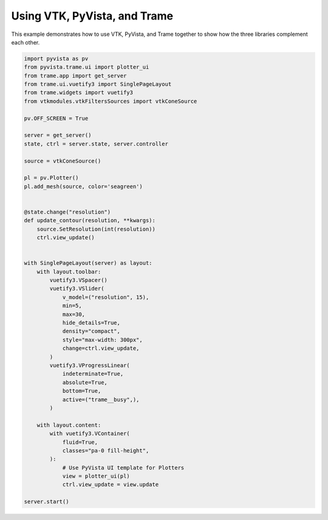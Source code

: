 
.. DO NOT EDIT.
.. THIS FILE WAS AUTOMATICALLY GENERATED BY SPHINX-GALLERY.
.. TO MAKE CHANGES, EDIT THE SOURCE PYTHON FILE:
.. "tutorial/09_trame/e_trame_algorithm.py"
.. LINE NUMBERS ARE GIVEN BELOW.

.. only:: html

    .. note::
        :class: sphx-glr-download-link-note

        :ref:`Go to the end <sphx_glr_download_tutorial_09_trame_e_trame_algorithm.py>`
        to download the full example code or to run this example in your browser via Binder

.. rst-class:: sphx-glr-example-title

.. _sphx_glr_tutorial_09_trame_e_trame_algorithm.py:


Using VTK, PyVista, and Trame
~~~~~~~~~~~~~~~~~~~~~~~~~~~~~

This example demonstrates how to use VTK, PyVista, and Trame together
to show how the three libraries complement each other.

.. GENERATED FROM PYTHON SOURCE LINES 8-63

.. code-block:: Python


    import pyvista as pv
    from pyvista.trame.ui import plotter_ui
    from trame.app import get_server
    from trame.ui.vuetify3 import SinglePageLayout
    from trame.widgets import vuetify3
    from vtkmodules.vtkFiltersSources import vtkConeSource

    pv.OFF_SCREEN = True

    server = get_server()
    state, ctrl = server.state, server.controller

    source = vtkConeSource()

    pl = pv.Plotter()
    pl.add_mesh(source, color='seagreen')


    @state.change("resolution")
    def update_contour(resolution, **kwargs):
        source.SetResolution(int(resolution))
        ctrl.view_update()


    with SinglePageLayout(server) as layout:
        with layout.toolbar:
            vuetify3.VSpacer()
            vuetify3.VSlider(
                v_model=("resolution", 15),
                min=5,
                max=30,
                hide_details=True,
                density="compact",
                style="max-width: 300px",
                change=ctrl.view_update,
            )
            vuetify3.VProgressLinear(
                indeterminate=True,
                absolute=True,
                bottom=True,
                active=("trame__busy",),
            )

        with layout.content:
            with vuetify3.VContainer(
                fluid=True,
                classes="pa-0 fill-height",
            ):
                # Use PyVista UI template for Plotters
                view = plotter_ui(pl)
                ctrl.view_update = view.update

    server.start()


.. GENERATED FROM PYTHON SOURCE LINES 64-71

.. raw:: html

    <center>
      <a target="_blank" href="https://colab.research.google.com/github/pyvista/pyvista-tutorial/blob/gh-pages/notebooks/tutorial/09_trame/e_trame_algorithm.ipynb">
        <img src="https://colab.research.google.com/assets/colab-badge.svg" alt="Open In Colab"/ width="150px">
      </a>
    </center>


.. _sphx_glr_download_tutorial_09_trame_e_trame_algorithm.py:

.. only:: html

  .. container:: sphx-glr-footer sphx-glr-footer-example

    .. container:: binder-badge

      .. image:: images/binder_badge_logo.svg
        :target: https://mybinder.org/v2/gh/pyvista/pyvista-tutorial/gh-pages?urlpath=lab/tree/notebooks/tutorial/09_trame/e_trame_algorithm.ipynb
        :alt: Launch binder
        :width: 150 px

    .. container:: sphx-glr-download sphx-glr-download-jupyter

      :download:`Download Jupyter notebook: e_trame_algorithm.ipynb <e_trame_algorithm.ipynb>`

    .. container:: sphx-glr-download sphx-glr-download-python

      :download:`Download Python source code: e_trame_algorithm.py <e_trame_algorithm.py>`


.. only:: html

 .. rst-class:: sphx-glr-signature

    `Gallery generated by Sphinx-Gallery <https://sphinx-gallery.github.io>`_
